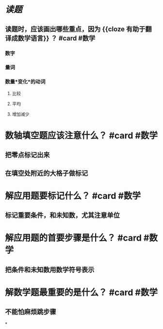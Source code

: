 * [[读题]]
** 读题时，应该画出哪些重点，因为 {{cloze 有助于翻译成数学语言}} ？ #card #数学
:PROPERTIES:
:card-last-score: 5
:card-repeats: 2
:card-next-schedule: 2022-06-29T11:20:19.301Z
:card-last-interval: 4
:card-ease-factor: 2.7
:card-last-reviewed: 2022-06-25T11:20:19.301Z
:END:
*** 数字
*** 量词
*** 数量*变化*的动词
**** 比较
**** 平均
**** 增加减少
* 数轴填空题应该注意什么？ #card #数学
:PROPERTIES:
:card-last-interval: 7.72
:card-repeats: 1
:card-ease-factor: 2.6
:card-next-schedule: 2022-07-05T01:40:56.556Z
:card-last-reviewed: 2022-06-27T08:40:56.557Z
:card-last-score: 5
:END:
** 把零点标记出来
** 在填空处附近的大格子做标记
* 解应用题要标记什么？ #card #数学
:PROPERTIES:
:card-last-interval: -1
:card-repeats: 1
:card-ease-factor: 2.5
:card-next-schedule: 2022-06-29T16:00:00.000Z
:card-last-reviewed: 2022-06-29T00:39:07.281Z
:card-last-score: 1
:END:
** 标记重要条件，和未知数，尤其注意单位
* 解应用题的首要步骤是什么？ #card #数学
:PROPERTIES:
:card-last-interval: 8.27
:card-repeats: 2
:card-ease-factor: 2.6
:card-next-schedule: 2022-07-06T06:12:03.076Z
:card-last-reviewed: 2022-06-28T00:12:03.076Z
:card-last-score: 5
:END:
** 把条件和未知数用数学符号表示
* 解数学题最重要的是什么？ #card #数学
:PROPERTIES:
:card-last-interval: 9.17
:card-repeats: 2
:card-ease-factor: 2.6
:card-next-schedule: 2022-07-08T04:38:30.058Z
:card-last-reviewed: 2022-06-29T00:38:30.059Z
:card-last-score: 5
:END:
** 不能怕麻烦跳步骤
*